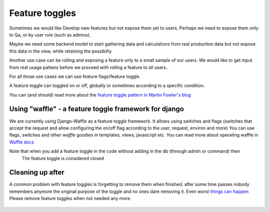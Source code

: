 ========================
Feature toggles
========================

Sometimes we would like Develop new features but not expose them yet to users.
Perhaps we need to expose them only to Qa, or by user role (such as admins).

Maybe we need some backend model to start gathering data and calculations from real production data but not expose
this data in the view, while retaining the possibilty

Another use case can be rolling and exposing a feature only to a small sample of our users. We would like
to get input from real usage pattens before we proceed with rolling a feature to all users..

For all those use cases we can use feature flags/feature toggle.

A feature toggle can toggled on or off, globally or sometimes according to a specific condition.

You can (and should) read more about the `feature toggle pattern in Martin Fowler's blog`_

.. _feature toggle pattern in Martin Fowler's blog: http://martinfowler.com/articles/feature-toggles.html

Using "waffle" - a feature toggle framework for django
======================================================
We are currently using Django-Waffle as a feature toggle framework.
It allows using switches and flags (switches that accept the request and allow
configuring the on/off flag according to the user, request, environ and more)
You can use flags, switches and other *waffle* goodies in templates, views, javascript etc.
You can read more about operating waffle in `Waffle docs`_

.. _Waffle docs: http://waffle.readthedocs.org/en/v0.11/index.html


Note that when you add a feature toggle in the code without adding in the db (through admin or command) then
 The feature toggle is considered closed

Cleaning up after
=================

A common problem with feature toggles is forgetting to remove them when finished. after some time passes nobody
remembers anymore the original purpose of the toggle and no ones dare removing it. Even worst `things can happen`_
Please remove feature toggles when not needed any more.

 .. _things can happen: http://dougseven.com/2014/04/17/knightmare-a-devops-cautionary-tale/

